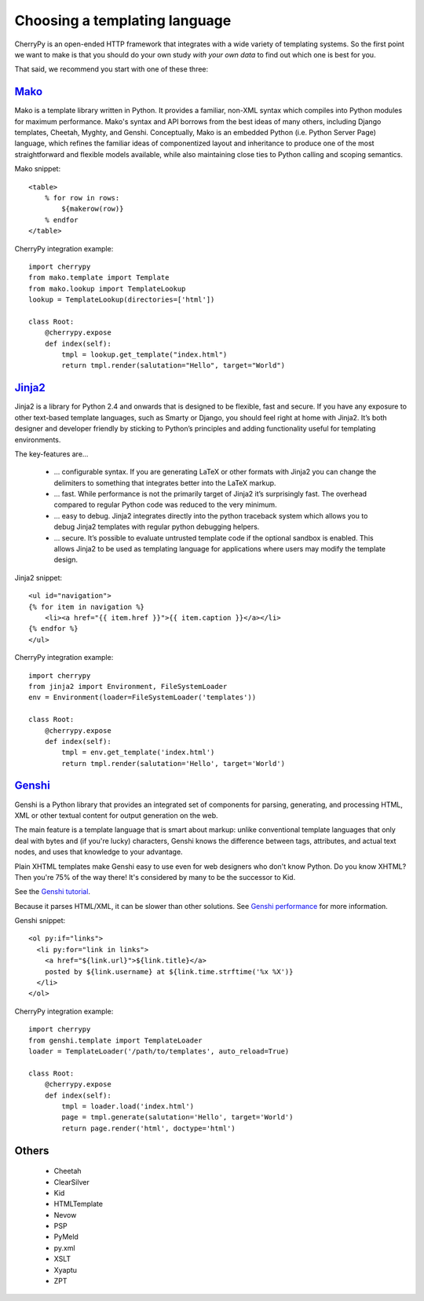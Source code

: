 ******************************
Choosing a templating language
******************************

CherryPy is an open-ended HTTP framework that integrates with a wide variety of
templating systems. So the first point we want to make is that you should do
your own study *with your own data* to find out which one is best for you.

That said, we recommend you start with one of these three:

`Mako <http://www.makotemplates.org/>`_
=======================================

Mako is a template library written in Python. It provides a familiar, non-XML
syntax which compiles into Python modules for maximum performance. Mako's syntax
and API borrows from the best ideas of many others, including Django templates,
Cheetah, Myghty, and Genshi. Conceptually, Mako is an embedded Python (i.e.
Python Server Page) language, which refines the familiar ideas of componentized
layout and inheritance to produce one of the most straightforward and flexible
models available, while also maintaining close ties to Python calling and
scoping semantics.

Mako snippet::

    <table>
        % for row in rows:
            ${makerow(row)}
        % endfor
    </table>


CherryPy integration example::

    import cherrypy
    from mako.template import Template
    from mako.lookup import TemplateLookup
    lookup = TemplateLookup(directories=['html'])
    
    class Root:
        @cherrypy.expose
        def index(self):
            tmpl = lookup.get_template("index.html")
            return tmpl.render(salutation="Hello", target="World")


`Jinja2 <http://jinja.pocoo.org/2/>`_
=====================================

Jinja2 is a library for Python 2.4 and onwards that is designed to be flexible,
fast and secure. If you have any exposure to other text-based template languages,
such as Smarty or Django, you should feel right at home with Jinja2. It’s both
designer and developer friendly by sticking to Python’s principles and adding
functionality useful for templating environments.

The key-features are...

 * ... configurable syntax. If you are generating LaTeX or other formats with
   Jinja2 you can change the delimiters to something that integrates better
   into the LaTeX markup.
 * ... fast. While performance is not the primarily target of Jinja2 it’s
   surprisingly fast. The overhead compared to regular Python code was reduced
   to the very minimum.
 * ... easy to debug. Jinja2 integrates directly into the python traceback
   system which allows you to debug Jinja2 templates with regular python
   debugging helpers.
 * ... secure. It’s possible to evaluate untrusted template code if the optional
   sandbox is enabled. This allows Jinja2 to be used as templating language for
   applications where users may modify the template design.

Jinja2 snippet::

    <ul id="navigation">
    {% for item in navigation %}
        <li><a href="{{ item.href }}">{{ item.caption }}</a></li>
    {% endfor %}
    </ul>


CherryPy integration example::

    import cherrypy
    from jinja2 import Environment, FileSystemLoader
    env = Environment(loader=FileSystemLoader('templates'))
    
    class Root:
        @cherrypy.expose
        def index(self):
            tmpl = env.get_template('index.html')
            return tmpl.render(salutation='Hello', target='World')


`Genshi <http://genshi.edgewall.org>`_
=======================================

Genshi is a Python library that provides an integrated set of components for
parsing, generating, and processing HTML, XML or other textual content for
output generation on the web.

The main feature is a template language that is smart about markup: unlike
conventional template languages that only deal with bytes and (if you're lucky)
characters, Genshi knows the difference between tags, attributes, and actual
text nodes, and uses that knowledge to your advantage.

Plain XHTML templates make Genshi easy to use even for web designers who don't
know Python. Do you know XHTML? Then you're 75% of the way there! It's
considered by many to be the successor to Kid.

See the `Genshi tutorial <http://tools.cherrypy.org/wiki/Genshi>`_.

Because it parses HTML/XML, it can be slower than other solutions.
See `Genshi performance <http://genshi.edgewall.org/wiki/GenshiPerformance>`_
for more information.

Genshi snippet::

    <ol py:if="links">
      <li py:for="link in links">
        <a href="${link.url}">${link.title}</a>
        posted by ${link.username} at ${link.time.strftime('%x %X')}
      </li>
    </ol>

CherryPy integration example::

    import cherrypy
    from genshi.template import TemplateLoader
    loader = TemplateLoader('/path/to/templates', auto_reload=True)
    
    class Root:
        @cherrypy.expose
        def index(self):
            tmpl = loader.load('index.html')
            page = tmpl.generate(salutation='Hello', target='World')
            return page.render('html', doctype='html')


Others
======

 * Cheetah
 * ClearSilver
 * Kid
 * HTMLTemplate
 * Nevow
 * PSP
 * PyMeld
 * py.xml
 * XSLT
 * Xyaptu
 * ZPT

